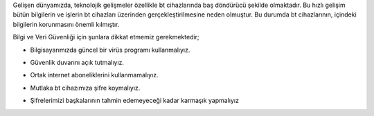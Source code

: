 Gelişen dünyamızda, teknolojik gelişmeler özellikle bt cihazlarında baş döndürücü şekilde olmaktadır. Bu hızlı gelişim bütün bilgilerin ve işlerin bt cihazları üzerinden gerçekleştirilmesine neden olmuştur. Bu  durumda bt cihazlarının, içindeki bilgilerin korunmasını önemli kılmıştır.

Bilgi ve Veri Güvenliği için şunlara dikkat etmemiz gerekmektedir;

* Bilgisayarımızda güncel bir virüs programı kullanmalıyız.

.. image:: /_static/images/gizlilik-guvenlik-virus.png
  :width: 400
  :alt: Alternative text
	
* Güvenlik duvarını açık tutmalıyız.

.. image:: /_static/images/gizlilik-guvenlik-firewall.png
  :width: 400
  :alt: Alternative text

	
.. raw:: pdf

   PageBreak


* Ortak internet aboneliklerini kullanmamalıyız.

.. image:: /_static/images/gizlilik-guvenlik-ortakag.png
  :width: 400
  :alt: Alternative text

* Mutlaka bt cihazımıza şifre koymalıyız.

.. image:: /_static/images/gizlilik-guvenlik-password.png
  :width: 400
  :alt: Alternative text
	
* Şifrelerimizi başkalarının tahmin edemeyeceği kadar karmaşık yapmalıyız

.. image:: /_static/images/gizlilik-guvenlik-strongpassword.png
  :width: 400
  :alt: Alternative text
	
.. raw:: pdf

   PageBreak
